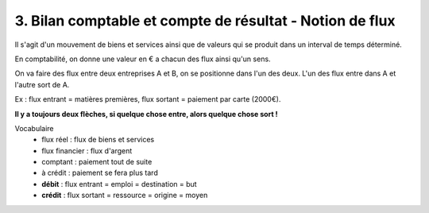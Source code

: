 =============================================================
3. Bilan comptable et compte de résultat - Notion de flux
=============================================================

Il s'agit d'un mouvement de biens et services ainsi
que de valeurs qui se produit dans un interval de temps déterminé.

En comptabilité, on donne une valeur en € a chacun des flux ainsi qu'un
sens.

On va faire des flux entre deux entreprises A et B, on se positionne dans l'un des
deux. L'un des flux entre dans A et l'autre sort de A.


.. uml::

	(Entreprise A) --> (Entreprise B) : flux **sortant** de A
	(Entreprise A) <-- (Entreprise B) : flux **entrant** dans A

Ex : flux entrant = matières premières, flux sortant = paiement par carte (2000€).

**Il y a toujours deux flèches, si quelque chose entre, alors quelque chose sort !**

Vocabulaire
	* flux réel : flux de biens et services
	* flux financier : flux d'argent
	* comptant : paiement tout de suite
	* à crédit : paiement se fera plus tard
	* **débit** : flux entrant = emploi = destination = but
	* **crédit** : flux sortant = ressource = origine = moyen